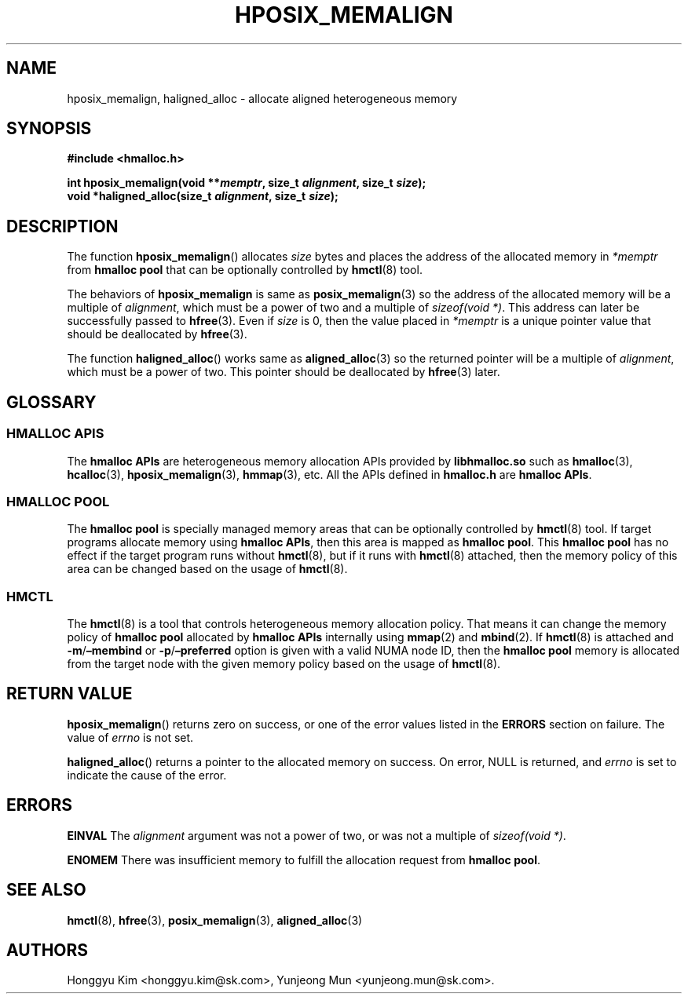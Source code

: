 .\" Automatically generated by Pandoc 2.9.2.1
.\"
.TH "HPOSIX_MEMALIGN" "3" "Apr, 2024" "HMSDK Programmer\[cq]s Manuals" ""
.hy
.SH NAME
.PP
hposix_memalign, haligned_alloc - allocate aligned heterogeneous memory
.SH SYNOPSIS
.PP
\f[B]#include <hmalloc.h>\f[R]
.PP
\f[B]int hposix_memalign(void **\f[BI]memptr\f[B], size_t
\f[BI]alignment\f[B], size_t \f[BI]size\f[B]);\f[R]
.PD 0
.P
.PD
\f[B]void *haligned_alloc(size_t \f[BI]alignment\f[B], size_t
\f[BI]size\f[B]);\f[R]
.SH DESCRIPTION
.PP
The function \f[B]hposix_memalign\f[R]() allocates \f[I]size\f[R] bytes
and places the address of the allocated memory in \f[I]*memptr\f[R] from
\f[B]hmalloc pool\f[R] that can be optionally controlled by
\f[B]hmctl\f[R](8) tool.
.PP
The behaviors of \f[B]hposix_memalign\f[R] is same as
\f[B]posix_memalign\f[R](3) so the address of the allocated memory will
be a multiple of \f[I]alignment\f[R], which must be a power of two and a
multiple of \f[I]sizeof(void *)\f[R].
This address can later be successfully passed to \f[B]hfree\f[R](3).
Even if \f[I]size\f[R] is 0, then the value placed in \f[I]*memptr\f[R]
is a unique pointer value that should be deallocated by
\f[B]hfree\f[R](3).
.PP
The function \f[B]haligned_alloc\f[R]() works same as
\f[B]aligned_alloc\f[R](3) so the returned pointer will be a multiple of
\f[I]alignment\f[R], which must be a power of two.
This pointer should be deallocated by \f[B]hfree\f[R](3) later.
.SH GLOSSARY
.SS HMALLOC APIS
.PP
The \f[B]hmalloc APIs\f[R] are heterogeneous memory allocation APIs
provided by \f[B]libhmalloc.so\f[R] such as \f[B]hmalloc\f[R](3),
\f[B]hcalloc\f[R](3), \f[B]hposix_memalign\f[R](3), \f[B]hmmap\f[R](3),
etc.
All the APIs defined in \f[B]hmalloc.h\f[R] are \f[B]hmalloc APIs\f[R].
.SS HMALLOC POOL
.PP
The \f[B]hmalloc pool\f[R] is specially managed memory areas that can be
optionally controlled by \f[B]hmctl\f[R](8) tool.
If target programs allocate memory using \f[B]hmalloc APIs\f[R], then
this area is mapped as \f[B]hmalloc pool\f[R].
This \f[B]hmalloc pool\f[R] has no effect if the target program runs
without \f[B]hmctl\f[R](8), but if it runs with \f[B]hmctl\f[R](8)
attached, then the memory policy of this area can be changed based on
the usage of \f[B]hmctl\f[R](8).
.SS HMCTL
.PP
The \f[B]hmctl\f[R](8) is a tool that controls heterogeneous memory
allocation policy.
That means it can change the memory policy of \f[B]hmalloc pool\f[R]
allocated by \f[B]hmalloc APIs\f[R] internally using \f[B]mmap\f[R](2)
and \f[B]mbind\f[R](2).
If \f[B]hmctl\f[R](8) is attached and
\f[B]-m\f[R]/\f[B]\[en]membind\f[R] or
\f[B]-p\f[R]/\f[B]\[en]preferred\f[R] option is given with a valid NUMA
node ID, then the \f[B]hmalloc pool\f[R] memory is allocated from the
target node with the given memory policy based on the usage of
\f[B]hmctl\f[R](8).
.SH RETURN VALUE
.PP
\f[B]hposix_memalign\f[R]() returns zero on success, or one of the error
values listed in the \f[B]ERRORS\f[R] section on failure.
The value of \f[I]errno\f[R] is not set.
.PP
\f[B]haligned_alloc\f[R]() returns a pointer to the allocated memory on
success.
On error, NULL is returned, and \f[I]errno\f[R] is set to indicate the
cause of the error.
.SH ERRORS
.PP
\f[B]EINVAL\f[R] The \f[I]alignment\f[R] argument was not a power of
two, or was not a multiple of \f[I]sizeof(void *)\f[R].
.PP
\f[B]ENOMEM\f[R] There was insufficient memory to fulfill the allocation
request from \f[B]hmalloc pool\f[R].
.SH SEE ALSO
.PP
\f[B]hmctl\f[R](8), \f[B]hfree\f[R](3), \f[B]posix_memalign\f[R](3),
\f[B]aligned_alloc\f[R](3)
.SH AUTHORS
Honggyu Kim <honggyu.kim@sk.com>, Yunjeong Mun <yunjeong.mun@sk.com>.
